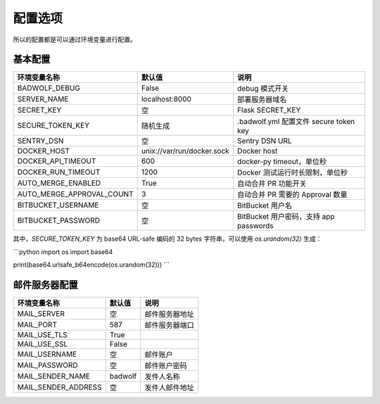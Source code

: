 .. _settings:

配置选项
==================

所以的配置都是可以通过环境变量进行配置。

基本配置
--------------

========================== ============================== ==================================================
环境变量名称               默认值                         说明
========================== ============================== ==================================================
BADWOLF_DEBUG              False                          debug 模式开关
SERVER_NAME                localhost:8000                 部署服务器域名
SECRET_KEY                 空                             Flask SECRET_KEY
SECURE_TOKEN_KEY           随机生成                       .badwolf.yml 配置文件 secure token key
SENTRY_DSN                 空                             Sentry DSN URL
DOCKER_HOST                unix://var/run/docker.sock     Docker host
DOCKER_API_TIMEOUT         600                            docker-py timeout，单位秒
DOCKER_RUN_TIMEOUT         1200                           Docker 测试运行时长限制，单位秒
AUTO_MERGE_ENABLED         True                           自动合并 PR 功能开关
AUTO_MERGE_APPROVAL_COUNT  3                              自动合并 PR 需要的 Approval 数量
BITBUCKET_USERNAME         空                             BitBucket 用户名
BITBUCKET_PASSWORD         空                             BitBucket 用户密码，支持 app passwords
========================== ============================== ==================================================

其中，`SECURE_TOKEN_KEY` 为 base64 URL-safe 编码的 32 bytes 字符串，可以使用 `os.urandom(32)` 生成：

```python
import os
import base64

print(base64.urlsafe_b64encode(os.urandom(32)))
```

邮件服务器配置
-------------------

========================== ============================== ================================
环境变量名称               默认值                         说明
========================== ============================== ================================
MAIL_SERVER                空                             邮件服务器地址
MAIL_PORT                  587                            邮件服务器端口
MAIL_USE_TLS               True
MAIL_USE_SSL               False
MAIL_USERNAME              空                             邮件账户
MAIL_PASSWORD              空                             邮件账户密码
MAIL_SENDER_NAME           badwolf                        发件人名称
MAIL_SENDER_ADDRESS        空                             发件人邮件地址
========================== ============================== ================================

